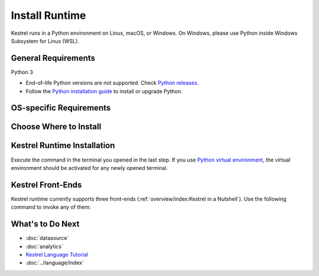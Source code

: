 ===============
Install Runtime
===============

Kestrel runs in a Python environment on Linux, macOS, or Windows. On Windows,
please use Python inside Windows Subsystem for Linux (WSL).

General Requirements
====================

Python 3

* End-of-life Python versions are not supported. Check `Python releases`_.

* Follow the `Python installation guide`_ to install or upgrade Python.

OS-specific Requirements
========================

.. tab-set::

    .. tab-item:: Linux

        If you are using following Linux distributions or newer, the requirement is
        already met:

        .. grid:: 4
            :margin: 0

            .. grid-item::

                - Alpine 3.6

            .. grid-item::

                - Archlinux

            .. grid-item::

                - Debian 10

            .. grid-item::
            
                - Fedora 33

            .. grid-item::
            
                - Gentoo

            .. grid-item::
            
                - openSUSE 15.2

            .. grid-item::
            
                - Ubuntu 20.04

            .. grid-item::

                - RedHat 8

        Otherwise, check the SQLite version in a terminal with command
        ``sqlite3 --version`` and upgrade ``sqlite3
        >= 3.24`` as needed, which is required by `firepit`_, a Kestrel
        dependency, with default config.

    .. tab-item:: macOS

        Full installation of `Xcode`_ is required, especially for Mac with
        Apple silicon (M1/M2/...).

        The basic ``xcode-select --install`` may not install Python header
        files, or set incorrect architecture argument for dependent package
        compilation, so the full installation of `Xcode`_ is required.

    .. tab-item:: Windows (WSL)

        Nothing needed.

Choose Where to Install
=======================

.. tab-set::

    .. tab-item:: In a Python Virtual Environment [Recommended]

        It is a good practice to install Kestrel in a `Python virtual
        environment`_ so there will be no dependency conflict with Python
        packages in the system, plus all dependencies will be the latest.

        To setup and activate a Python virtual environment named
        ``huntingspace``:

        .. code-block:: console

            $ python3 -m venv huntingspace
            $ . huntingspace/bin/activate
            $ pip install --upgrade pip setuptools wheel

    .. tab-item:: User-wide

        If you don't like `Python virtual environment`_ or think it is too
        complicated, you can directly install Kestrel under a user.

        There is nothing you need to do in this step besides opening a terminal
        under that user, or login to the remote host under that user.

        The downside is all Python packages under that user are in the same
        namespace. If Kestrel requires a specific version of a library package,
        and another application requires a different version of the same
        library package, that will cause a conflict (``pip`` in the next step
        will give a warning if happens).

    .. tab-item:: OS-wide

        It is not recommended to install Kestrel as system packages since the
        configurations of Kestrel is under the user who runs it. However, it is
        possible to install Kestrel as system package, just open a terminal and
        swtich to ``root`` as follows:

        .. code-block:: console

            $ sudo -i

Kestrel Runtime Installation
============================

Execute the command in the terminal you opened in the last step. If you use
`Python virtual environment`_, the virtual environment should be activated for
any newly opened terminal.

.. tab-set::

    .. tab-item:: Stable Version

        .. code-block:: console

            $ pip install kestrel-jupyter
            $ kestrel_jupyter_setup

    .. tab-item:: Nightly Built

        .. code-block:: console

            $ git clone git://github.com/opencybersecurityalliance/kestrel-lang
            $ cd kestrel-lang
            $ make install

Kestrel Front-Ends
==================

Kestrel runtime currently supports three front-ends
(:ref:`overview/index:Kestrel in a Nutshell`). Use the following command to
invoke any of them:

.. tab-set::

    .. tab-item:: Jupyter Notebook
        
        This is the most popular front-end for Kestrel and it provides an
        interactive way to develop :ref:`language/tac:Hunt Flow` and
        :ref:`language/tac:Huntbook`. Start the Jupyter Notebook and dive into
        :ref:`tutorial:Kestrel + Jupyter`:

        .. code-block:: console

            $ jupyter nbclassic

    .. tab-item:: Command-line Utility
        
        The ``kestrel`` command is designed for batch execution and hunting
        automation. Use it right away in a terminal:

        .. code-block:: console

            $ kestrel myfirsthuntflow.hf

        Check out the :ref:`tutorial:Hello World Hunt` for more information.

    .. tab-item:: Python API

        You can use/call Kestrel from any Python program.

        - Start a Kestrel session in Python directly. See more at :doc:`../source/kestrel.session`.

        - Use `magic command`_ in iPython environment. Check `kestrel-jupyter`_ package for usage.

What's to Do Next
=================

- :doc:`datasource`
- :doc:`analytics`
- `Kestrel Language Tutorial`_
- :doc:`../language/index`

.. _Python installation guide: http://docs.python-guide.org/en/latest/starting/installation/
.. _Python releases: https://devguide.python.org/versions/
.. _Python virtual environment: https://packaging.python.org/guides/installing-using-pip-and-virtual-environments/
.. _Xcode: https://developer.apple.com/xcode/
.. _kestrel-lang: http://github.com/opencybersecurityalliance/kestrel-lang
.. _kestrel-jupyter: http://github.com/opencybersecurityalliance/kestrel-jupyter
.. _firepit: http://github.com/opencybersecurityalliance/firepit
.. _Jupyter Notebook: https://jupyter.org/
.. _magic command: https://ipython.readthedocs.io/en/stable/interactive/magics.html
.. _STIX-shifter: https://github.com/opencybersecurityalliance/stix-shifter
.. _Kestrel Language Tutorial: https://mybinder.org/v2/gh/opencybersecurityalliance/kestrel-huntbook/HEAD?filepath=tutorial
